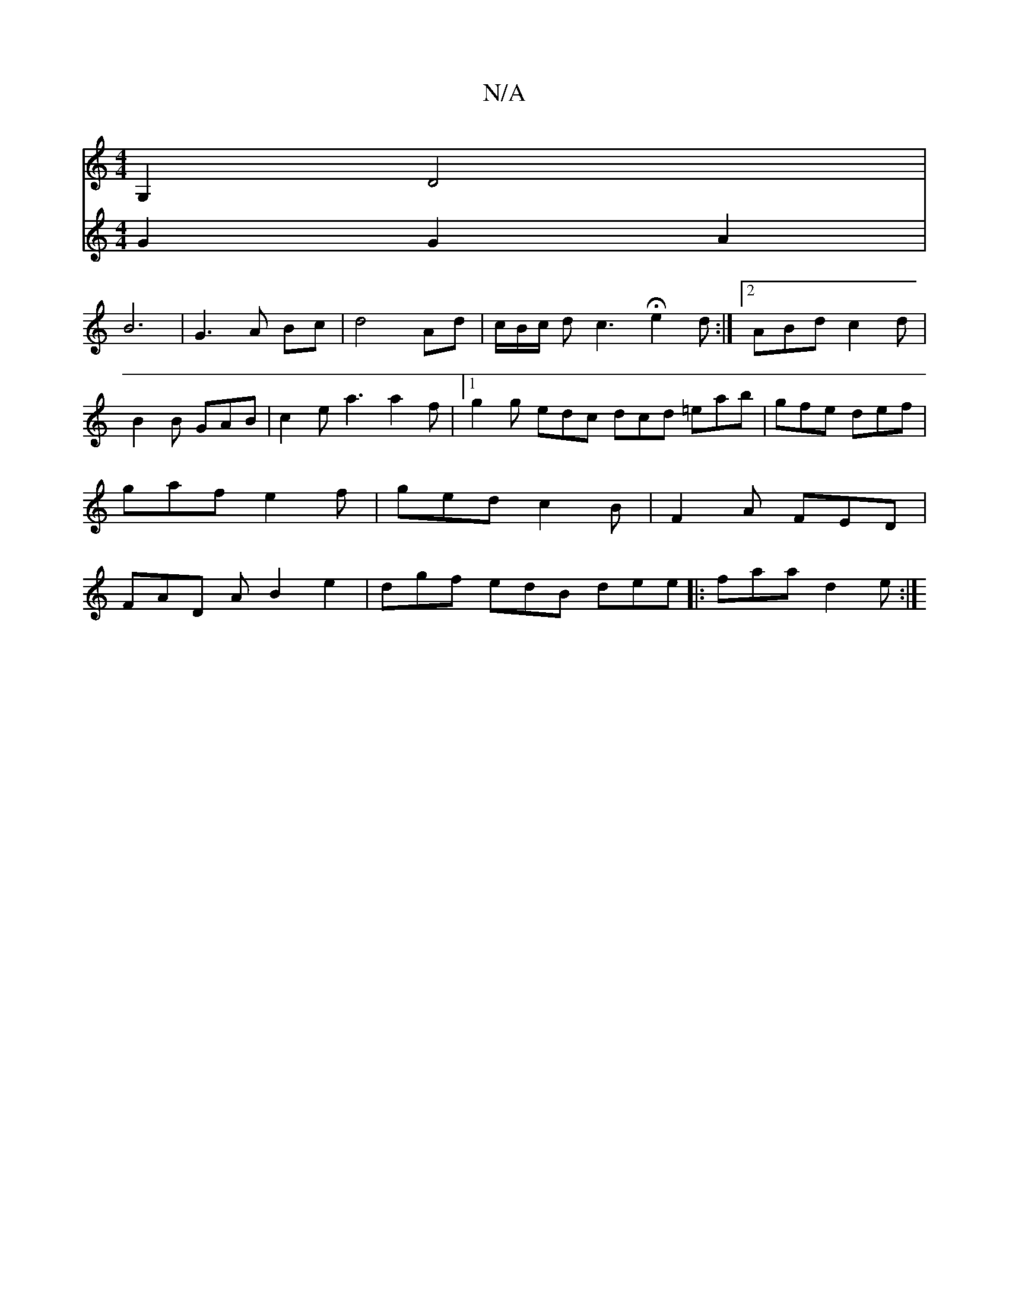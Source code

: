 X:1
T:N/A
M:4/4
R:N/A
K:Cmajor
G,2 D4|
V:2
G2 G2A2| B6- | G3A Bc|d4 Ad|c/B/c/ d c3 H e2d:|2 ABd c2d |B2 B GAB |c2 e a3 a2 f |1 g2 g edc dcd =eab | gfe def | gaf e2 f |
ged c2B | F2A FED | FAD -A B2 e2 | dgf edB dee ||
|:faa d2e:|2 